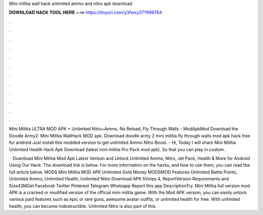 Mini militia wall hack unlimited ammo and nitro apk download



𝐃𝐎𝐖𝐍𝐋𝐎𝐀𝐃 𝐇𝐀𝐂𝐊 𝐓𝐎𝐎𝐋 𝐇𝐄𝐑𝐄 ===> https://tinyurl.com/y3fwxy37?696764



.



.



.



.



.



.



.



.



.



.



.



.

Mini Militia ULTRA MOD APK + Unlimited Nitro+Ammo, No Reload, Fly Through Walls - ModApkMod Download the Doodle Army2: Mini Militia WallHack MOD apk. Download doodle army 2 mini militia fly through walls mod apk hack free for android Just install this modded version to get unlimited Ammo Nitro Boost. - Hi, Today I will share Mini Militia Unlimited Health Hack Apk Download (latest mini militia Pro Pack mod apk). So that you can play in custom.

 · Download Mini Militia Mod Apk Latest Verison and Unlock Unlimited Ammo, Nitro, Jet Pack, Health & More for Android Using Our Hack. The download link is below. For more information on the hacks, and how to use them, you can read the full article below. MODS Mini Militia MOD APK Unlimited Gold Money MODSMOD Features Unlimited Battle Points, Unlimited Ammo, Unlimited Health, Unlimited Nitro Download APK 5Votes 4, ReportVersion Requirements and Size43MGet Facebook Twitter Pinterest Telegram Whatsapp Report this app DescriptionTry. Mini Militia full version mod APK is a cracked or modified version of the official mini militia game. With the Mod APK version, you can easily unlock various paid features such as epic or rare guns, awesome avatar outfits, or unlimited health for free. With unlimited health, you can become indestructible. Unlimited Nitro is also part of this.
